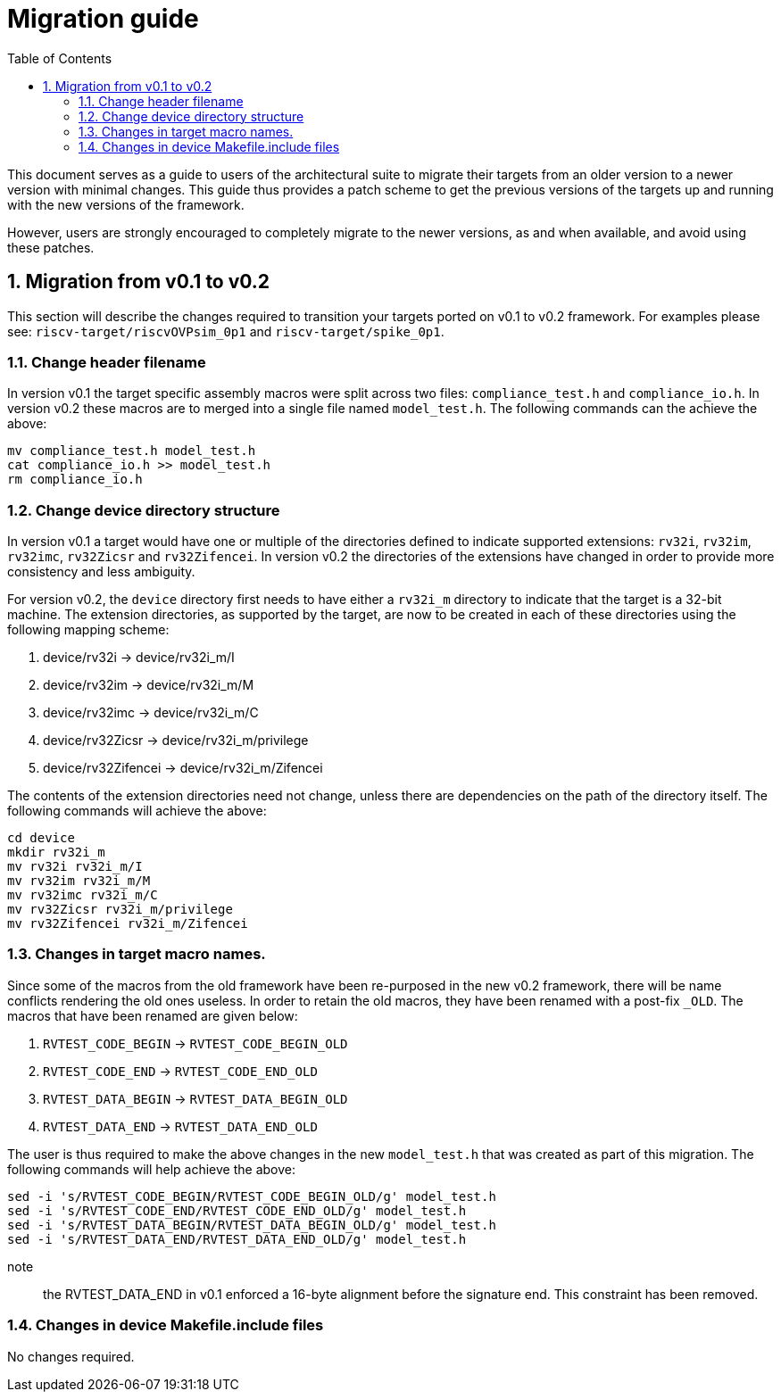 = Migration guide 
:toc:
:icons: font
:numbered:
:source-highlighter: rouge

This document serves as a guide to users of the architectural suite to migrate their targets from an
older version to a newer version with minimal changes. This guide thus provides a patch scheme to get
the previous versions of the targets up and running with the new versions of the framework. 

However, users are strongly encouraged to completely migrate to the newer versions, as and when
available, and avoid using these patches.

== Migration from v0.1 to v0.2

This section will describe the changes required to transition your targets ported on v0.1 to v0.2
framework. For examples please see: `riscv-target/riscvOVPsim_0p1` and `riscv-target/spike_0p1`.

=== Change header filename

In version v0.1 the target specific assembly macros were split across two files: `compliance_test.h`
and `compliance_io.h`. In version v0.2 these macros are to merged into a single file named
`model_test.h`. The following commands can the achieve the above:

----
mv compliance_test.h model_test.h
cat compliance_io.h >> model_test.h
rm compliance_io.h
----

=== Change device directory structure

In version v0.1 a target would have one or multiple of the directories defined to indicate supported
extensions: `rv32i`, `rv32im`, `rv32imc`, `rv32Zicsr` and `rv32Zifencei`. In version v0.2 the
directories of the extensions have changed in order to provide more consistency and less ambiguity.

For version v0.2, the `device` directory first needs to have either a `rv32i_m` directory to indicate 
that the target is a 32-bit machine. The extension directories, as supported by the target, are 
now to be created in each of these directories using the following mapping scheme:

. device/rv32i          -> device/rv32i_m/I
. device/rv32im         -> device/rv32i_m/M  
. device/rv32imc        -> device/rv32i_m/C
. device/rv32Zicsr      -> device/rv32i_m/privilege
. device/rv32Zifencei   -> device/rv32i_m/Zifencei

The contents of the extension directories need not change, unless there are dependencies on the path
of the directory itself. The following commands will achieve the above:

----
cd device
mkdir rv32i_m
mv rv32i rv32i_m/I
mv rv32im rv32i_m/M
mv rv32imc rv32i_m/C
mv rv32Zicsr rv32i_m/privilege
mv rv32Zifencei rv32i_m/Zifencei
----

=== Changes in target macro names.

Since some of the macros from the old framework have been re-purposed in the new v0.2 framework,
there will be name conflicts rendering the old ones useless. In order to retain the old macros, they
have been renamed with a post-fix `_OLD`. The macros that have been renamed are given below:

. `RVTEST_CODE_BEGIN` -> `RVTEST_CODE_BEGIN_OLD`
. `RVTEST_CODE_END`   -> `RVTEST_CODE_END_OLD`
. `RVTEST_DATA_BEGIN` -> `RVTEST_DATA_BEGIN_OLD`
. `RVTEST_DATA_END`   -> `RVTEST_DATA_END_OLD`

The user is thus required to make the above changes in the new `model_test.h` that was created
as part of this migration. The following commands will help achieve the above:

----
sed -i 's/RVTEST_CODE_BEGIN/RVTEST_CODE_BEGIN_OLD/g' model_test.h 
sed -i 's/RVTEST_CODE_END/RVTEST_CODE_END_OLD/g' model_test.h 
sed -i 's/RVTEST_DATA_BEGIN/RVTEST_DATA_BEGIN_OLD/g' model_test.h 
sed -i 's/RVTEST_DATA_END/RVTEST_DATA_END_OLD/g' model_test.h 

----

note:: the RVTEST_DATA_END in v0.1 enforced a 16-byte alignment before the signature end. This
constraint has been removed.

=== Changes in device Makefile.include files

No changes required.

